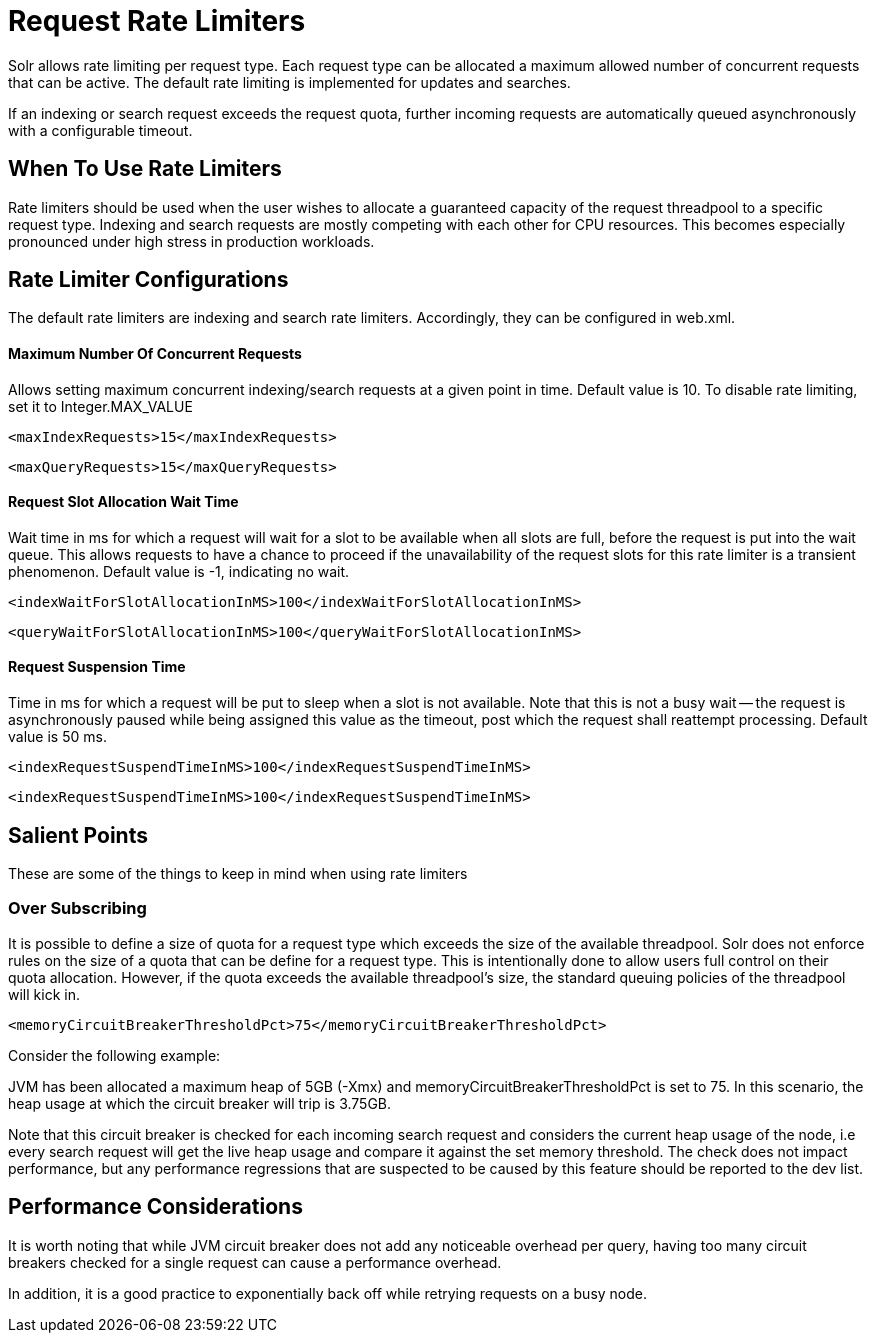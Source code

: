 = Request Rate Limiters
// Licensed to the Apache Software Foundation (ASF) under one
// or more contributor license agreements.  See the NOTICE file
// distributed with this work for additional information
// regarding copyright ownership.  The ASF licenses this file
// to you under the Apache License, Version 2.0 (the
// "License"); you may not use this file except in compliance
// with the License.  You may obtain a copy of the License at
//
//   http://www.apache.org/licenses/LICENSE-2.0
//
// Unless required by applicable law or agreed to in writing,
// software distributed under the License is distributed on an
// "AS IS" BASIS, WITHOUT WARRANTIES OR CONDITIONS OF ANY
// KIND, either express or implied.  See the License for the
// specific language governing permissions and limitations
// under the License.

Solr allows rate limiting per request type. Each request type can be allocated a maximum allowed number of concurrent requests
that can be active. The default rate limiting is implemented for updates and searches.

If an indexing or search request exceeds the request quota, further incoming requests are automatically queued asynchronously with
a configurable timeout.

== When To Use Rate Limiters
Rate limiters should be used when the user wishes to allocate a guaranteed capacity of the request threadpool to a specific
request type. Indexing and search requests are mostly competing with each other for CPU resources. This becomes especially
pronounced under high stress in production workloads.

== Rate Limiter Configurations
The default rate limiters are indexing and search rate limiters. Accordingly, they can be configured in web.xml.

==== Maximum Number Of Concurrent Requests
Allows setting maximum concurrent indexing/search requests at a given point in time. Default value is 10. To disable rate limiting,
set it to Integer.MAX_VALUE
[source,xml]
----
<maxIndexRequests>15</maxIndexRequests>
----
[source,xml]
----
<maxQueryRequests>15</maxQueryRequests>
----

==== Request Slot Allocation Wait Time
Wait time in ms for which a request will wait for a slot to be available when all slots are full,
before the request is put into the wait queue. This allows requests to have a chance to proceed if
the unavailability of the request slots for this rate limiter is a transient phenomenon. Default value
is -1, indicating no wait.
[source,xml]
----
<indexWaitForSlotAllocationInMS>100</indexWaitForSlotAllocationInMS>
----
[source,xml]
----
<queryWaitForSlotAllocationInMS>100</queryWaitForSlotAllocationInMS>
----

==== Request Suspension Time
Time in ms for which a request will be put to sleep when a slot is not available. Note that this is not
a busy wait -- the request is asynchronously paused while being assigned this value as the timeout, post
which the request shall reattempt processing. Default value is 50 ms.
[source,xml]
----
<indexRequestSuspendTimeInMS>100</indexRequestSuspendTimeInMS>
----
[source,xml]
----
<indexRequestSuspendTimeInMS>100</indexRequestSuspendTimeInMS>
----


== Salient Points

These are some of the things to keep in mind when using rate limiters

=== Over Subscribing
It is possible to define a size of quota for a request type which exceeds the size
of the available threadpool. Solr does not enforce rules on the size of a quota that
can be define for a request type. This is intentionally done to allow users full
control on their quota allocation. However, if the quota exceeds the available threadpool's
size, the standard queuing policies of the threadpool will kick in.

[source,xml]
----
<memoryCircuitBreakerThresholdPct>75</memoryCircuitBreakerThresholdPct>
----

Consider the following example:

JVM has been allocated a maximum heap of 5GB (-Xmx) and memoryCircuitBreakerThresholdPct is set to 75. In this scenario, the heap usage
at which the circuit breaker will trip is 3.75GB.

Note that this circuit breaker is checked for each incoming search request and considers the current heap usage of the node, i.e every search
request will get the live heap usage and compare it against the set memory threshold. The check does not impact performance,
but any performance regressions that are suspected to be caused by this feature should be reported to the dev list.


== Performance Considerations
It is worth noting that while JVM circuit breaker does not add any noticeable overhead per query, having too many
circuit breakers checked for a single request can cause a performance overhead.

In addition, it is a good practice to exponentially back off while retrying requests on a busy node.

